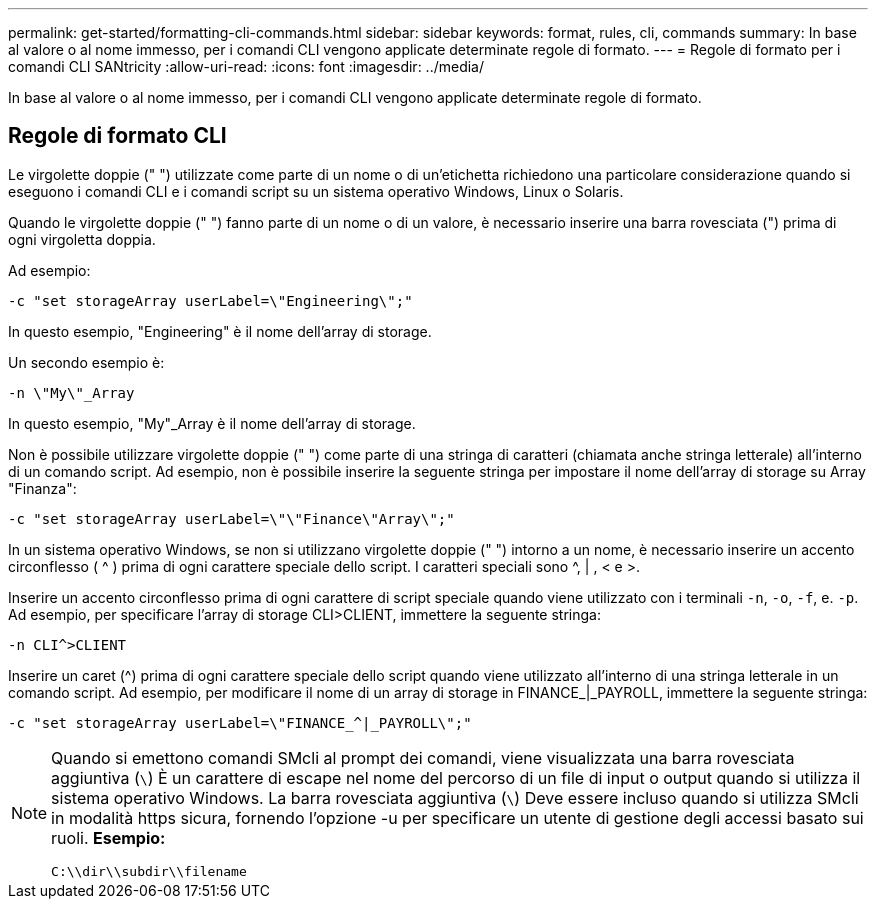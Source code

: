 ---
permalink: get-started/formatting-cli-commands.html 
sidebar: sidebar 
keywords: format, rules, cli, commands 
summary: In base al valore o al nome immesso, per i comandi CLI vengono applicate determinate regole di formato. 
---
= Regole di formato per i comandi CLI SANtricity
:allow-uri-read: 
:icons: font
:imagesdir: ../media/


[role="lead"]
In base al valore o al nome immesso, per i comandi CLI vengono applicate determinate regole di formato.



== Regole di formato CLI

Le virgolette doppie (" ") utilizzate come parte di un nome o di un'etichetta richiedono una particolare considerazione quando si eseguono i comandi CLI e i comandi script su un sistema operativo Windows, Linux o Solaris.

Quando le virgolette doppie (" ") fanno parte di un nome o di un valore, è necessario inserire una barra rovesciata (") prima di ogni virgoletta doppia.

Ad esempio:

[listing]
----
-c "set storageArray userLabel=\"Engineering\";"
----
In questo esempio, "Engineering" è il nome dell'array di storage.

Un secondo esempio è:

[listing]
----
-n \"My\"_Array
----
In questo esempio, "My"_Array è il nome dell'array di storage.

Non è possibile utilizzare virgolette doppie (" ") come parte di una stringa di caratteri (chiamata anche stringa letterale) all'interno di un comando script. Ad esempio, non è possibile inserire la seguente stringa per impostare il nome dell'array di storage su Array "Finanza":

[listing]
----
-c "set storageArray userLabel=\"\"Finance\"Array\";"
----
In un sistema operativo Windows, se non si utilizzano virgolette doppie (" ") intorno a un nome, è necessario inserire un accento circonflesso ( {caret} ) prima di ogni carattere speciale dello script. I caratteri speciali sono {caret}, | , < e >.

Inserire un accento circonflesso prima di ogni carattere di script speciale quando viene utilizzato con i terminali `-n`, `-o`, `-f`, e. `-p`. Ad esempio, per specificare l'array di storage CLI>CLIENT, immettere la seguente stringa:

[listing]
----
-n CLI^>CLIENT
----
Inserire un caret ({caret}) prima di ogni carattere speciale dello script quando viene utilizzato all'interno di una stringa letterale in un comando script. Ad esempio, per modificare il nome di un array di storage in FINANCE_|_PAYROLL, immettere la seguente stringa:

[listing]
----
-c "set storageArray userLabel=\"FINANCE_^|_PAYROLL\";"
----
[NOTE]
====
Quando si emettono comandi SMcli al prompt dei comandi, viene visualizzata una barra rovesciata aggiuntiva (`\`) È un carattere di escape nel nome del percorso di un file di input o output quando si utilizza il sistema operativo Windows. La barra rovesciata aggiuntiva (`\`) Deve essere incluso quando si utilizza SMcli in modalità https sicura, fornendo l'opzione -u per specificare un utente di gestione degli accessi basato sui ruoli. *Esempio:*

[listing]
----
C:\\dir\\subdir\\filename
----
====